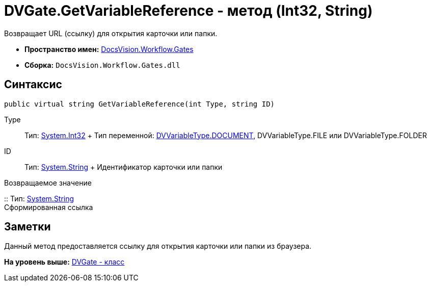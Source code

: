 = DVGate.GetVariableReference - метод (Int32, String)

Возвращает URL (ссылку) для открытия карточки или папки.

* [.keyword]*Пространство имен:* xref:Gates_NS.adoc[DocsVision.Workflow.Gates]
* [.keyword]*Сборка:* [.ph .filepath]`DocsVision.Workflow.Gates.dll`

== Синтаксис

[source,pre,codeblock,language-csharp]
----
public virtual string GetVariableReference(int Type, string ID)
----

Type::
  Тип: http://msdn.microsoft.com/ru-ru/library/system.int32.aspx[System.Int32]
  +
  Тип переменной: xref:DVVariableType_EN.adoc[DVVariableType.DOCUMENT], [.keyword .apiname]#DVVariableType.FILE# или [.keyword .apiname]#DVVariableType.FOLDER#
ID::
  Тип: http://msdn.microsoft.com/ru-ru/library/system.string.aspx[System.String]
  +
  Идентификатор карточки или папки

Возвращаемое значение

::
  Тип: http://msdn.microsoft.com/ru-ru/library/system.string.aspx[System.String]
  +
  Сформированная ссылка

== Заметки

Данный метод предоставляется ссылку для открытия карточки или папки из браузера.

*На уровень выше:* xref:../../../../api/DocsVision/Workflow/Gates/DVGate_CL.adoc[DVGate - класс]
